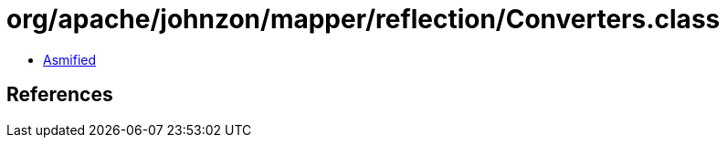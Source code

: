 = org/apache/johnzon/mapper/reflection/Converters.class

 - link:Converters-asmified.java[Asmified]

== References

